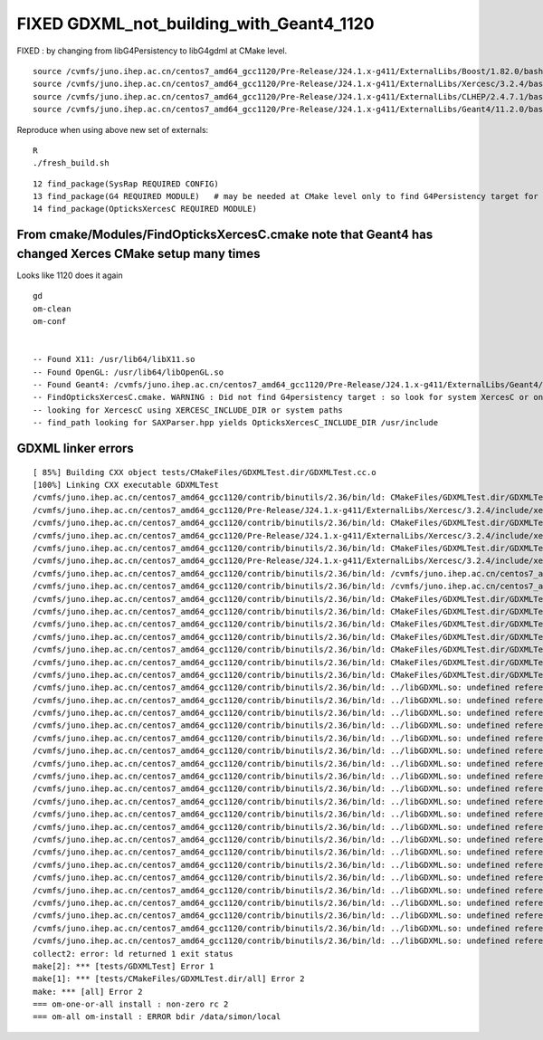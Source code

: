 FIXED GDXML_not_building_with_Geant4_1120
===========================================


FIXED : by changing from libG4Persistency to libG4gdml at CMake level.




::

    source /cvmfs/juno.ihep.ac.cn/centos7_amd64_gcc1120/Pre-Release/J24.1.x-g411/ExternalLibs/Boost/1.82.0/bashrc
    source /cvmfs/juno.ihep.ac.cn/centos7_amd64_gcc1120/Pre-Release/J24.1.x-g411/ExternalLibs/Xercesc/3.2.4/bashrc
    source /cvmfs/juno.ihep.ac.cn/centos7_amd64_gcc1120/Pre-Release/J24.1.x-g411/ExternalLibs/CLHEP/2.4.7.1/bashrc
    source /cvmfs/juno.ihep.ac.cn/centos7_amd64_gcc1120/Pre-Release/J24.1.x-g411/ExternalLibs/Geant4/11.2.0/bashrc

Reproduce when using above new set of externals::

    R
    ./fresh_build.sh 



::

     12 find_package(SysRap REQUIRED CONFIG)
     13 find_package(G4 REQUIRED MODULE)   # may be needed at CMake level only to find G4Persistency target for consistent XercesC version
     14 find_package(OpticksXercesC REQUIRED MODULE)



From cmake/Modules/FindOpticksXercesC.cmake note that Geant4 has changed Xerces CMake setup many times
----------------------------------------------------------------------------------------------------------

Looks like 1120 does it again

::

    gd
    om-clean
    om-conf


    -- Found X11: /usr/lib64/libX11.so
    -- Found OpenGL: /usr/lib64/libOpenGL.so   
    -- Found Geant4: /cvmfs/juno.ihep.ac.cn/centos7_amd64_gcc1120/Pre-Release/J24.1.x-g411/ExternalLibs/Geant4/11.2.0/lib64/cmake/Geant4/Geant4Config.cmake (found version "11.2.0") 
    -- FindOpticksXercesC.cmake. WARNING : Did not find G4persistency target : so look for system XercesC or one provided by cmake arguments 
    -- looking for XercescC using XERCESC_INCLUDE_DIR or system paths 
    -- find_path looking for SAXParser.hpp yields OpticksXercesC_INCLUDE_DIR /usr/include



GDXML linker errors
---------------------



::

    [ 85%] Building CXX object tests/CMakeFiles/GDXMLTest.dir/GDXMLTest.cc.o
    [100%] Linking CXX executable GDXMLTest
    /cvmfs/juno.ihep.ac.cn/centos7_amd64_gcc1120/contrib/binutils/2.36/bin/ld: CMakeFiles/GDXMLTest.dir/GDXMLTest.cc.o: in function `xercesc_3_2::DTDEntityDecl::~DTDEntityDecl()':
    /cvmfs/juno.ihep.ac.cn/centos7_amd64_gcc1120/Pre-Release/J24.1.x-g411/ExternalLibs/Xercesc/3.2.4/include/xercesc/validators/DTD/DTDEntityDecl.hpp:162: undefined reference to `xercesc_3_2::XMLEntityDecl::~XMLEntityDecl()'
    /cvmfs/juno.ihep.ac.cn/centos7_amd64_gcc1120/contrib/binutils/2.36/bin/ld: CMakeFiles/GDXMLTest.dir/GDXMLTest.cc.o: in function `xercesc_3_2::DTDEntityDecl::~DTDEntityDecl()':
    /cvmfs/juno.ihep.ac.cn/centos7_amd64_gcc1120/Pre-Release/J24.1.x-g411/ExternalLibs/Xercesc/3.2.4/include/xercesc/validators/DTD/DTDEntityDecl.hpp:162: undefined reference to `xercesc_3_2::XMemory::operator delete(void*)'
    /cvmfs/juno.ihep.ac.cn/centos7_amd64_gcc1120/contrib/binutils/2.36/bin/ld: CMakeFiles/GDXMLTest.dir/GDXMLTest.cc.o: in function `xercesc_3_2::HandlerBase::fatalError(xercesc_3_2::SAXParseException const&)':
    /cvmfs/juno.ihep.ac.cn/centos7_amd64_gcc1120/Pre-Release/J24.1.x-g411/ExternalLibs/Xercesc/3.2.4/include/xercesc/sax/HandlerBase.hpp:398: undefined reference to `xercesc_3_2::SAXParseException::SAXParseException(xercesc_3_2::SAXParseException const&)'
    /cvmfs/juno.ihep.ac.cn/centos7_amd64_gcc1120/contrib/binutils/2.36/bin/ld: /cvmfs/juno.ihep.ac.cn/centos7_amd64_gcc1120/Pre-Release/J24.1.x-g411/ExternalLibs/Xercesc/3.2.4/include/xercesc/sax/HandlerBase.hpp:398: undefined reference to `xercesc_3_2::SAXParseException::~SAXParseException()'
    /cvmfs/juno.ihep.ac.cn/centos7_amd64_gcc1120/contrib/binutils/2.36/bin/ld: /cvmfs/juno.ihep.ac.cn/centos7_amd64_gcc1120/Pre-Release/J24.1.x-g411/ExternalLibs/Xercesc/3.2.4/include/xercesc/sax/HandlerBase.hpp:398: undefined reference to `typeinfo for xercesc_3_2::SAXParseException'
    /cvmfs/juno.ihep.ac.cn/centos7_amd64_gcc1120/contrib/binutils/2.36/bin/ld: CMakeFiles/GDXMLTest.dir/GDXMLTest.cc.o:(.rodata._ZTVN11xercesc_3_213DTDEntityDeclE[_ZTVN11xercesc_3_213DTDEntityDeclE]+0x20): undefined reference to `xercesc_3_2::DTDEntityDecl::isSerializable() const'
    /cvmfs/juno.ihep.ac.cn/centos7_amd64_gcc1120/contrib/binutils/2.36/bin/ld: CMakeFiles/GDXMLTest.dir/GDXMLTest.cc.o:(.rodata._ZTVN11xercesc_3_213DTDEntityDeclE[_ZTVN11xercesc_3_213DTDEntityDeclE]+0x28): undefined reference to `xercesc_3_2::DTDEntityDecl::serialize(xercesc_3_2::XSerializeEngine&)'
    /cvmfs/juno.ihep.ac.cn/centos7_amd64_gcc1120/contrib/binutils/2.36/bin/ld: CMakeFiles/GDXMLTest.dir/GDXMLTest.cc.o:(.rodata._ZTVN11xercesc_3_213DTDEntityDeclE[_ZTVN11xercesc_3_213DTDEntityDeclE]+0x30): undefined reference to `xercesc_3_2::DTDEntityDecl::getProtoType() const'
    /cvmfs/juno.ihep.ac.cn/centos7_amd64_gcc1120/contrib/binutils/2.36/bin/ld: CMakeFiles/GDXMLTest.dir/GDXMLTest.cc.o:(.rodata._ZTVN11xercesc_3_213XMLAttDefListE[_ZTVN11xercesc_3_213XMLAttDefListE]+0x20): undefined reference to `xercesc_3_2::XMLAttDefList::isSerializable() const'
    /cvmfs/juno.ihep.ac.cn/centos7_amd64_gcc1120/contrib/binutils/2.36/bin/ld: CMakeFiles/GDXMLTest.dir/GDXMLTest.cc.o:(.rodata._ZTVN11xercesc_3_213XMLAttDefListE[_ZTVN11xercesc_3_213XMLAttDefListE]+0x28): undefined reference to `xercesc_3_2::XMLAttDefList::serialize(xercesc_3_2::XSerializeEngine&)'
    /cvmfs/juno.ihep.ac.cn/centos7_amd64_gcc1120/contrib/binutils/2.36/bin/ld: CMakeFiles/GDXMLTest.dir/GDXMLTest.cc.o:(.rodata._ZTVN11xercesc_3_213XMLAttDefListE[_ZTVN11xercesc_3_213XMLAttDefListE]+0x30): undefined reference to `xercesc_3_2::XMLAttDefList::getProtoType() const'
    /cvmfs/juno.ihep.ac.cn/centos7_amd64_gcc1120/contrib/binutils/2.36/bin/ld: CMakeFiles/GDXMLTest.dir/GDXMLTest.cc.o:(.rodata._ZTIN11xercesc_3_213DTDEntityDeclE[_ZTIN11xercesc_3_213DTDEntityDeclE]+0x10): undefined reference to `typeinfo for xercesc_3_2::XMLEntityDecl'
    /cvmfs/juno.ihep.ac.cn/centos7_amd64_gcc1120/contrib/binutils/2.36/bin/ld: ../libGDXML.so: undefined reference to `xercesc_3_2::XMLUni::fgXercescDefaultLocale'
    /cvmfs/juno.ihep.ac.cn/centos7_amd64_gcc1120/contrib/binutils/2.36/bin/ld: ../libGDXML.so: undefined reference to `xercesc_3_2::SAXParseException::getLineNumber() const'
    /cvmfs/juno.ihep.ac.cn/centos7_amd64_gcc1120/contrib/binutils/2.36/bin/ld: ../libGDXML.so: undefined reference to `xercesc_3_2::AbstractDOMParser::setDoSchema(bool)'
    /cvmfs/juno.ihep.ac.cn/centos7_amd64_gcc1120/contrib/binutils/2.36/bin/ld: ../libGDXML.so: undefined reference to `typeinfo for xercesc_3_2::XMLException'
    /cvmfs/juno.ihep.ac.cn/centos7_amd64_gcc1120/contrib/binutils/2.36/bin/ld: ../libGDXML.so: undefined reference to `xercesc_3_2::XercesDOMParser::setErrorHandler(xercesc_3_2::ErrorHandler*)'
    /cvmfs/juno.ihep.ac.cn/centos7_amd64_gcc1120/contrib/binutils/2.36/bin/ld: ../libGDXML.so: undefined reference to `xercesc_3_2::AbstractDOMParser::setDoNamespaces(bool)'
    /cvmfs/juno.ihep.ac.cn/centos7_amd64_gcc1120/contrib/binutils/2.36/bin/ld: ../libGDXML.so: undefined reference to `xercesc_3_2::AbstractDOMParser::setValidationScheme(xercesc_3_2::AbstractDOMParser::ValSchemes)'
    /cvmfs/juno.ihep.ac.cn/centos7_amd64_gcc1120/contrib/binutils/2.36/bin/ld: ../libGDXML.so: undefined reference to `xercesc_3_2::LocalFileFormatTarget::LocalFileFormatTarget(char const*, xercesc_3_2::MemoryManager*)'
    /cvmfs/juno.ihep.ac.cn/centos7_amd64_gcc1120/contrib/binutils/2.36/bin/ld: ../libGDXML.so: undefined reference to `xercesc_3_2::XMLString::release(char**, xercesc_3_2::MemoryManager*)'
    /cvmfs/juno.ihep.ac.cn/centos7_amd64_gcc1120/contrib/binutils/2.36/bin/ld: ../libGDXML.so: undefined reference to `xercesc_3_2::AbstractDOMParser::getDocument()'
    /cvmfs/juno.ihep.ac.cn/centos7_amd64_gcc1120/contrib/binutils/2.36/bin/ld: ../libGDXML.so: undefined reference to `xercesc_3_2::AbstractDOMParser::parse(char const*)'
    /cvmfs/juno.ihep.ac.cn/centos7_amd64_gcc1120/contrib/binutils/2.36/bin/ld: ../libGDXML.so: undefined reference to `xercesc_3_2::XMemory::operator new(unsigned long)'
    /cvmfs/juno.ihep.ac.cn/centos7_amd64_gcc1120/contrib/binutils/2.36/bin/ld: ../libGDXML.so: undefined reference to `xercesc_3_2::XMLPlatformUtils::fgMemoryManager'
    /cvmfs/juno.ihep.ac.cn/centos7_amd64_gcc1120/contrib/binutils/2.36/bin/ld: ../libGDXML.so: undefined reference to `typeinfo for xercesc_3_2::DOMException'
    /cvmfs/juno.ihep.ac.cn/centos7_amd64_gcc1120/contrib/binutils/2.36/bin/ld: ../libGDXML.so: undefined reference to `xercesc_3_2::XMLPlatformUtils::Initialize(char const*, char const*, xercesc_3_2::PanicHandler*, xercesc_3_2::MemoryManager*)'
    /cvmfs/juno.ihep.ac.cn/centos7_amd64_gcc1120/contrib/binutils/2.36/bin/ld: ../libGDXML.so: undefined reference to `xercesc_3_2::XMLString::transcode(char const*, char16_t*, unsigned long, xercesc_3_2::MemoryManager*)'
    /cvmfs/juno.ihep.ac.cn/centos7_amd64_gcc1120/contrib/binutils/2.36/bin/ld: ../libGDXML.so: undefined reference to `xercesc_3_2::AbstractDOMParser::setValidationSchemaFullChecking(bool)'
    /cvmfs/juno.ihep.ac.cn/centos7_amd64_gcc1120/contrib/binutils/2.36/bin/ld: ../libGDXML.so: undefined reference to `xercesc_3_2::XercesDOMParser::XercesDOMParser(xercesc_3_2::XMLValidator*, xercesc_3_2::MemoryManager*, xercesc_3_2::XMLGrammarPool*)'
    /cvmfs/juno.ihep.ac.cn/centos7_amd64_gcc1120/contrib/binutils/2.36/bin/ld: ../libGDXML.so: undefined reference to `xercesc_3_2::XMLString::transcode(char16_t const*, xercesc_3_2::MemoryManager*)'
    /cvmfs/juno.ihep.ac.cn/centos7_amd64_gcc1120/contrib/binutils/2.36/bin/ld: ../libGDXML.so: undefined reference to `xercesc_3_2::XMLUni::fgDOMWRTFormatPrettyPrint'
    /cvmfs/juno.ihep.ac.cn/centos7_amd64_gcc1120/contrib/binutils/2.36/bin/ld: ../libGDXML.so: undefined reference to `xercesc_3_2::DOMImplementationRegistry::getDOMImplementation(char16_t const*)'
    collect2: error: ld returned 1 exit status
    make[2]: *** [tests/GDXMLTest] Error 1
    make[1]: *** [tests/CMakeFiles/GDXMLTest.dir/all] Error 2
    make: *** [all] Error 2
    === om-one-or-all install : non-zero rc 2
    === om-all om-install : ERROR bdir /data/simon/local


